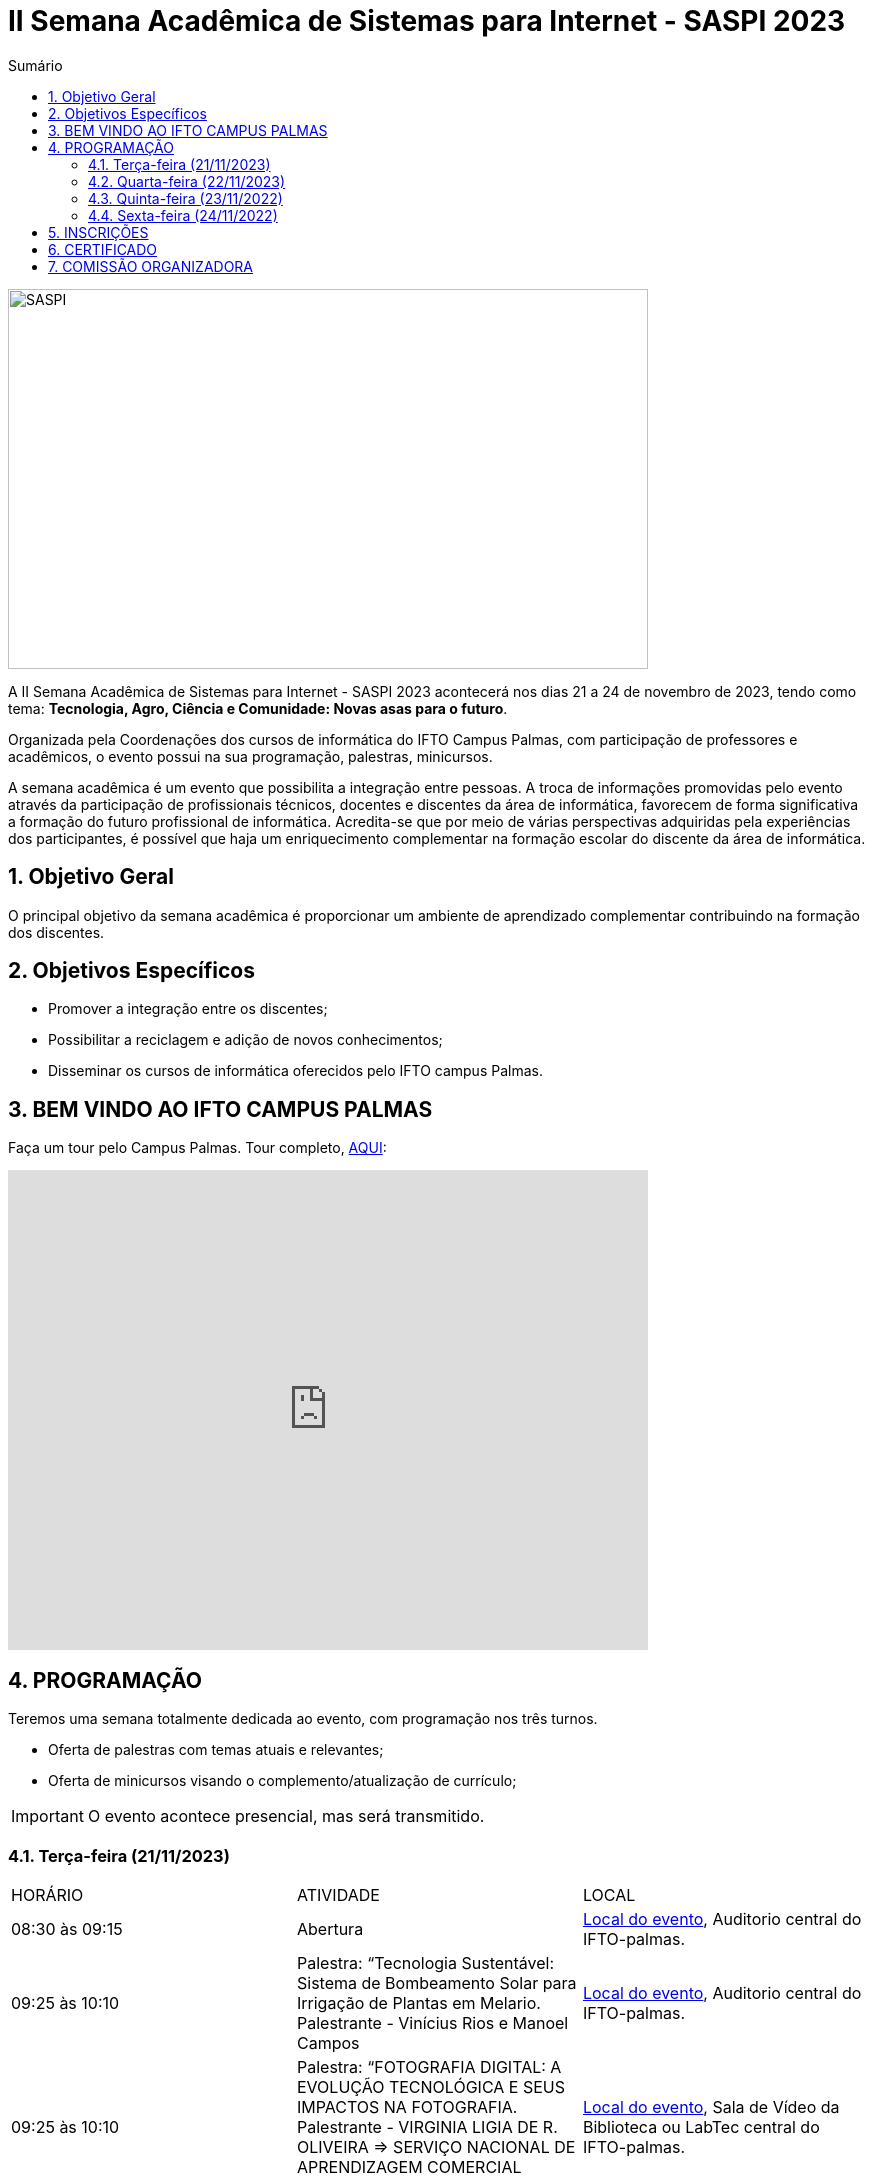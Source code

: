 // Variáveis com informações sobre o evento
:youtube: https://youtube.com/channel/UCQCIMhDJYCUNBGPHqFhQ0xQ
:inicio_inscricao: 01/11/2023
:termino_inscricao: 23/11/2023
:inicio_evento: 21
:termino_evento: 24 de novembro de 2023
:numero_evento: II
:sigla_evento: SASPI 2023
:nome_completo_evento: {numero_evento} Semana Acadêmica de Sistemas para Internet - {sigla_evento}
:tema_evento: Tecnologia, Agro, Ciência e Comunidade: Novas asas para o futuro
:contato_comissao: caadalovelace254@gmail.com 
:contato_comissao2: saspi0101@gmail.com 
:instagram: https://instagram.com/caspi_ifto
:site_inscricao: https://suap.ifto.edu.br/eventos/inscricao/38/
:discordJogos: https://discord.gg/nqadaxn3Rz
:discordDown: https://discord.com/download
:localiftoauditorio: https://goo.gl/maps/q6ikoPm8pPLBdYRn7
:localiftomini11: https://maps.app.goo.gl/JQF4auaxmANm1z1x6
:localiftobloco4: https://goo.gl/maps/RTasNSZY2Xa46MKB7

// Configurações do site
:icons: font
:allow-uri-read:
//caminho padrão para imagens
:imagesdir: images
:numbered:

//Estilo do Sumário
ifndef::env-github[:toc2:]

//após os : insere o texto que deseja ser visível
:toc-title: Sumário
:figure-caption: Figura
//numerar titulos
:numbered:
:source-highlighter: highlightjs
:chapter-label:
:doctype: book
:lang: pt-BR
//3+| mesclar linha tabela

ifdef::env-github[:outfilesuffix: .adoc]

ifdef::env-github,env-browser[]
// Exibe ícones para os blocos como NOTE e IMPORTANT no GitHub
:caution-caption: :fire:
:important-caption: :exclamation:
:note-caption: :paperclip:
:tip-caption: :bulb:
:warning-caption: :warning:
endif::[]

= {nome_completo_evento}

image::SASPI.jpg[width=640,height=380,align=center]

A {nome_completo_evento} acontecerá nos dias {inicio_evento} a {termino_evento}, tendo como tema: **{tema_evento}**.

Organizada pela Coordenações dos cursos de informática do IFTO Campus Palmas, com participação de professores e acadêmicos, o evento possui na sua programação, palestras, minicursos.   

A semana acadêmica é um evento que possibilita a integração entre pessoas. A troca de informações promovidas pelo evento através da participação de profissionais técnicos, docentes e discentes da área de informática, favorecem de forma significativa a formação do futuro profissional de informática. Acredita-se que por meio de várias perspectivas adquiridas pela experiências dos participantes, é possível que haja um enriquecimento complementar na formação escolar do discente da área de informática.

== Objetivo Geral

O principal objetivo da semana acadêmica é proporcionar um ambiente de aprendizado complementar contribuindo na formação dos discentes.

== Objetivos Específicos

- Promover a integração entre os discentes;
- Possibilitar a reciclagem e adição de novos conhecimentos;
- Disseminar os cursos de informática oferecidos pelo IFTO campus Palmas.

== BEM VINDO AO IFTO CAMPUS PALMAS

Faça um tour pelo Campus Palmas. Tour completo, https://www.thinglink.com/mediacard/1486518255609708546[AQUI]: 

video::Yh_-Sc1nIkA[youtube,width=640,height=480]


== PROGRAMAÇÃO

Teremos uma semana totalmente dedicada ao evento, com programação nos três turnos.

- Oferta de palestras com temas atuais e relevantes;
- Oferta de minicursos visando o complemento/atualização de currículo;

IMPORTANT: O evento acontece presencial, mas será transmitido.

=== Terça-feira (21/11/2023) 

|===
| HORÁRIO | ATIVIDADE | LOCAL
4+|MANHÃ

| 08:30 às 09:15 | Abertura | {localiftoauditorio}[Local do evento], Auditorio central do IFTO-palmas.

| 09:25 às 10:10 | Palestra: “Tecnologia Sustentável: Sistema de Bombeamento Solar para Irrigação de Plantas em Melario. Palestrante - Vinícius Rios e Manoel Campos | {localiftoauditorio}[Local do evento], Auditorio central do IFTO-palmas.

| 09:25 às 10:10 | Palestra:  “FOTOGRAFIA DIGITAL: A EVOLUÇÃO TECNOLÓGICA E SEUS IMPACTOS NA FOTOGRAFIA. Palestrante - VIRGINIA LIGIA DE R. OLIVEIRA => SERVIÇO NACIONAL DE APRENDIZAGEM COMERCIAL (SENAC) | {localiftoauditorio}[Local do evento], Sala de Vídeo da Biblioteca ou LabTec central do IFTO-palmas.

| 10:20 às 11:05 | Palestra: CONCURSOS NA ÁREA DE TI. Palestrante - ARNALDO COELHO => MESTRANDO, EX-PROF DO IFTO, AUDITOR DE TI DO TCE-TO  | {localiftoauditorio}[Local do evento], Auditorio central do IFTO-palmas.

| 10:20 às 11:05 | Palestra: Oficina de Criação de Mundos Virtuais e Instalações Artísticas Interativas. Palestrante - Erick Góes => MESTRANDO, EX-PROF DO IFTO, AUDITOR DE TI DO TCE-TO  | {localiftobloco4}[Local do evento], Bloco 4 do IFTO no LABTEC.

|11:15 às 12:00| Palestra: IoT e Blockchain: um impulso para inovar. Valéria Martins da Silva - Valéria Martins da Silva  | {localiftoauditorio}[Local do evento], Auditorio central do IFTO-palmas.

4+|TARDE
4+|NOITE

| 19:00 às 19:45 | Palestra:  ENGENHARIA SOCIAL E PRIVACIDADE. Palestrante - CASSANDRA AGUIAR.  | {localiftoauditorio}[Local do evento], ONLINE.

| 19:55 às 20:40 | Palestra: GOOGLE CLOUD BOOSTER: ACADEMIA GOOGLE PARA SERVIDORES E ALUNOS. Palestrante - PROF. ME. FERNADO HEBRAIM  | {localiftoauditorio}[Local do evento], Auditorio central do IFTO-palmas.

| 19:55 às 20:40 | Palestra: : DETETIVES DIGITAIS: DA FICÇÃO À REALIDADE. Palestrante - RAUL CANDIDO.  | {localiftoauditorio}[Local do evento], Auditorio central do IFTO-palmas.

| 20:50 às 21:35 | Palestra: LETICIA VIEIRA MEETUP. Palestrante - LETICIA VIEIRA.  | {localiftoauditorio}[Local do evento], Auditorio central do IFTO-palmas.

| 20:50 às 21:35 | Minicurso: EXPLORAÇÃO DE DADOS COM PANDAS. Palestrante - DR ROGÉRIO NOGUEIRA => UFT.  | {localiftobloco4}[Local do evento], Bloco 4 Do IFTO LABTEC.

| 21:45 às 22:30 | Palestra: UTILIZANDO A IA PARA RESOLVER PROBLEMAS DE NOSSA SOCIEDADE: UM TSUNAMI DE OPORTUNIDADES. Palestrante - PROF. DR. DIEGO DE CASTRO RODRIGUES => IFTO DIANÓPOLIS.  | {localiftoauditorio}[Local do evento], Auditorio central do IFTO-palmas.

|===

=== Quarta-feira (22/11/2023) 

|===
| HORÁRIO | ATIVIDADE | LOCAL
4+|MANHÃ

| 08:30 às 10:10 | Minicurso: GIT E GITHUB NA PRÁTICA: UMA ABORDAGEM PANORÂMICA. PARTE 1. Palestrante - PROF DRA. LILIANE CARVALHO FÉLIX CAVALCANTE & CHARLES ALBERT MARTINS DOS ANJOS.  | {localiftobloco4}[Local do evento], Bloco 4 Do IFTO LabMidia

| 08:00 às 12:00 | Minicurso: CONECTA PALMAS (Elaboração de artigo). Palestrante - Profº Drº Luiz Alberto Pilatti da UTFPR.  | {localiftomini11}[Local do evento], Mini-Auditorio 11 do IFTO-palmass.

| 09:25 às 12:00| Minicurso: SERVIDOR WEB EM DOCKER Basico. Palestrante - ARINALDO ARAUJO DA SILVA  | {localiftobloco4}[Local do evento], Bloco 4 Do IFTO LABTEC.

4+|TARDE

4+|NOITE

| 18:30 às 19:30 | Palestra ( APRESENTAÇÃO CULTURAL ): CONECTA PALMAS ( COMPOSIÇÃO DA MESA E ABERTURA). Palestrante - CONECTA PALMAS  | {localiftoauditorio}[Local do evento], Auditorio central do IFTO-palmas.

| 19:00 às 22:30 | Minicurso: VOCÊ NÃO CONHECE O INTELLIJ: UMA VISÃO GERAL DOS PRINCIPAIS RECURSOS E TRUQUES DO MELHOR IDE DA GALÁXIA (COM JAVA). Palestrante - PROF. MANOEL CAMPOS.  | {localiftobloco4}[Local do evento], Bloco 4 do IFTO LABTEC.

| 19:30 às 21:00 | Palestra: CONECTA PALMAS (POTENCIALIDADES PARA A PRODUÇÃO DA PESQUISA EM PALMAS: CONVERGENCIAS PARA O AVANÇO DO FOMENTO CIENTIFICO LOCAL). Palestrante -  Profº Drº Arquimedes Belo Paiva  | {localiftoauditorio}[Local do evento], Auditorio central do IFTO-palmas.

|===

=== Quinta-feira (23/11/2022) 

|===
| HORÁRIO | ATIVIDADE | LOCAL

4+|MANHÃ

| 08:30 às 09:15 | Minicurso: GIT E GITHUB NA PRÁTICA: UMA ABORDAGEM PANORÂMICA. PARTE 2. Palestrante - PROF DRA. LILIANE CARVALHO FÉLIX CAVALCANTE. | {localiftoauditorio}[Local do evento], Auditorio central do IFTO-palmas.

| 08:30 às 9:30 | Palestra: CONECTA PALMAS (Do Laboratório à Startup). Palestrante - Jeferson Morais da Costa da Unitins.  | {localiftomini11}[Local do evento], Mini-Auditorio 11 do IFTO-palmas.

| 09:25 às 10:10 | Palestra: Adaptação Multiprofissional: Ética na Tecnologia, Ameaças e Oportunidades. Palestrante - Adriana e Amanda.  | {localiftoauditorio}[Local do evento], Auditorio central do IFTO-palmas.

| 09:30 às 10:30 | Palestra: Adaptação Multiprofissional: Ética na Tecnologia, Ameaças e Oportunidades. Palestrante - Adriana e Amanda.  | {localiftoauditorio}[Local do evento], Auditorio central do IFTO-palmas.

| 10:20 às 11:05 | Palestra: Da Tese ao Produto, do Paper ao PIB. Palestrante - Profº Drº Eber Eurípides de Souza do IFTO.  | {localiftoauditorio}[Local do evento], ONLINE.

| 11:15 às 12:00 | Palestra: INTELIGENCIA ORGANIZACIONAL E COMPETITIVA NA ÁREA DE GESTÃO DE PROJETOS. Palestrante - TAYSE VIRGULINO RIBEIRO.  | {localiftoauditorio}[Local do evento], Auditorio central do IFTO-palmas.


4+|TARDE

4+|NOITE

| 19:00 às 19:45 | Palestra: Pilares da Carreira. Palestrante: como trabalhar a empregabilidade e destacar-se no mercado de trabalho. Palestrante - Ana Carla Oliveira  | {localiftoauditorio}[Local do evento], Auditorio central do IFTO-palmas.

| 19:55 às 20:40 | Palestra: MAX-DATA - Gestão Estratégica de Pessoas. Palestrante - Rafael Henrique Amaral Vaz.  | {localiftoauditorio}[Local do evento], Auditorio central do IFTO-palmas.

| 20:50 às 21:35 | Palestra:  UTILIZAÇÃO DO CLOUD AWS EM APLICAÇÕES IoT. Palestrante - PROF DR MARCOS ANDRÉ, IFTO.  | {localiftoauditorio}[Local do evento], Auditorio central do IFTO-palmas.

| 21:45 às 22:30 | Palestra:  O MUNDO DOS DADOS DAS TECNOLOGIAS NO AGRO. Palestrante - DANILO RIBEIRO BARBACENA.  | {localiftoauditorio}[Local do evento], Auditorio central do IFTO-palmas.

|===

=== Sexta-feira (24/11/2022) 

|===
| HORÁRIO | ATIVIDADE | LOCAL

4+|MANHÃ

| 08:15 às 09:00 | Palestra: CONECTA PALMAS (Ciência, Tecnologia & Inovação como vetor de desenvolvimento do estado do Tocantins). Palestrante - (PALESTRA DO PRESIDENTE DA FAPT) MARCIO DA SILVEIRA  | {localiftoauditorio}[Local do evento], Auditorio central do IFTO-palmas.

| 08:30 às 09:15 | Palestra: MAX DATA - AUTOMAÇÃO COMERCIAL E TECNOLOGIAS DISRUPTIVAS. Palestrante - JOÃO PAULO MAGALHÃES  | {localiftoauditorio}[Local do evento], Mini-Auditorio 11 do IFTO-palmas.

| 09:25 às 10:10| Palestra(MEETUP): 5G/B5G OPORTUNIDADES E DESAFIOS. Palestrante - DOGLAS CHAGAS  | {localiftomini11}[Local do evento], Mini-Auditorio 11 do IFTO-palmas.

| 10:20 às 11:05| Palestra: PALESTRA SEGURANÇA DA INFORMAÇÃO E CIBERSEGURANÇA NO CONTEXTO BRASILEIRO. Palestrante - PROF JONAS DE MACEDO SOUSA JUNIOR.  | {localiftomini11}[Local do evento], Mini-Auditorio 11 do IFTO-palmas.

| 10:00 às 12:00 | Palestra: CONECTA PALMAS (MESA TEMATICA: ORGANIZAÇÃO E MEMORIAS DE ESPAÇOS PEDAGOGICOS NA EDUCAÇÃO PROFICIONAL E TECNOLOGICA). Palestrante - conecta Palmas  | {localiftoauditorio}[Local do evento], Auditorio central do IFTO-palmas.

4+|TARDE


4+|NOITE

|19:00 às 19:45 | Palestra: RECONHECIMENTO FACIAL COM PYTHON. Palestrante - JEFERSON OLIVEIRA  | {localiftoauditorio}[Local do evento], Auditorio central do IFTO-palmas.

|19:00 às 20:40 | Minicurso: DJANGO E PYTHON. Palestrante - HEMERSON ROSA  | {localiftoauditorio}[Local do evento], Auditorio central do IFTO-palmas.

|19:55 às 20:40 | Palestra: APLICANDO REALIDADE AUMENTADA COM UNITY E VUFORIA: DA TEORIA À PRÁTICA. Palestrante - CRISTÓVÃO LIBERATO.  | {localiftoauditorio}[Local do evento], Auditorio central do IFTO-palmas. 

|20:50 às 21:35 | Palestra: Aplicações de Tecnologias de Realidade Virtual e Expandida para Dança, Preservação Histórico Cultural, Medicina e Audiovisual. Palestrante - Erick Góes.  | {localiftoauditorio}[Local do evento], Auditorio central do IFTO-palmas. 

|21:45 às 22:30 | ENCERRAMENTO |{localiftoauditorio}[Local do evento], Auditorio central do IFTO-palmas.

|===

== INSCRIÇÕES

*Período de inscrição*: {inicio_inscricao} a {termino_inscricao}.

Faça sua inscrição link:{site_inscricao}[AQUI].

IMPORTANT: Não serão aceitas inscrições após o dia {termino_inscricao}.

== CERTIFICADO

Você pode emitir seu certificado  https://si.ifto.edu.br/evento/certificados/[aqui]. 

NOTE: Informe seu CPF no sistema para gerar o certificado.

Em caso de dúvida, envie e-mail para {contato_comissao2}.


== COMISSÃO ORGANIZADORA

- Email: {contato_comissao}
- Instagram: {instagram}


|===
| *Nome*​ | *Função*
| https://bio.link/manoelcampos[Manoel Campos da Silva Filho] | Docente / Presidente da Comissão Organizadora
| Aline Reis Figueredo | Discente / Presidente do Centro Acadêmico
| Fagno Alves Fonsesa | Discente / Membro
| Liliane Carvalho Félix | Docente / Membro
| Francisco Das Chagas | Docente / Membro
| Claudio de Castro Monteiro | Docente / Membro
| Marlio Kleber Venancio Gomes | Docente / Membro
| Mauro Henrique Lima de Boni | Docente / Membro
| Ana Paula Alves Guimarães | Docente / Membro
| Vinícius Oliveira Costa | Docente / Membro
| https://raunerlu.bio.link[Rauner Lucas Alves Amaral] | Discente / Membro
| Amanda de Souza Araujo | Discente / Membro
|===
